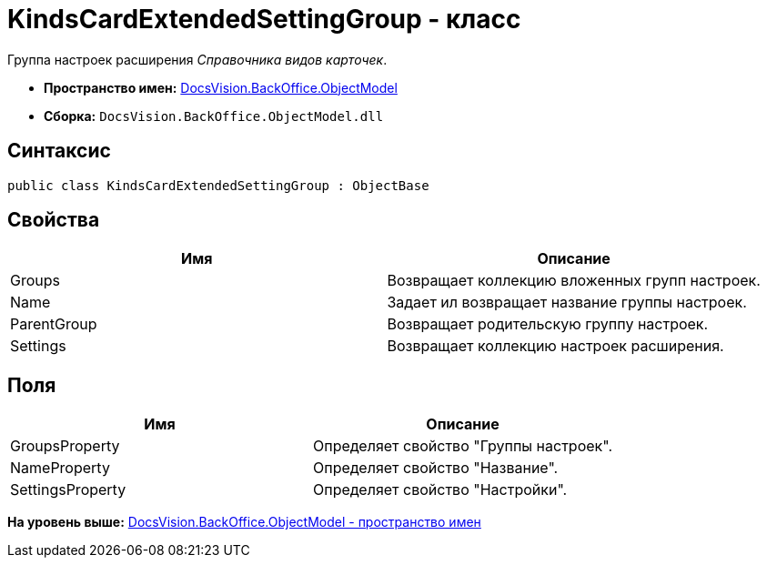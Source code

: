 = KindsCardExtendedSettingGroup - класс

Группа настроек расширения [.dfn .term]_Справочника видов карточек_.

* [.keyword]*Пространство имен:* xref:ObjectModel_NS.adoc[DocsVision.BackOffice.ObjectModel]
* [.keyword]*Сборка:* [.ph .filepath]`DocsVision.BackOffice.ObjectModel.dll`

== Синтаксис

[source,pre,codeblock,language-csharp]
----
public class KindsCardExtendedSettingGroup : ObjectBase
----

== Свойства

[cols=",",options="header",]
|===
|Имя |Описание
|Groups |Возвращает коллекцию вложенных групп настроек.
|Name |Задает ил возвращает название группы настроек.
|ParentGroup |Возвращает родительскую группу настроек.
|Settings |Возвращает коллекцию настроек расширения.
|===

== Поля

[cols=",",options="header",]
|===
|Имя |Описание
|GroupsProperty |Определяет свойство "Группы настроек".
|NameProperty |Определяет свойство "Название".
|SettingsProperty |Определяет свойство "Настройки".
|===

*На уровень выше:* xref:../../../../api/DocsVision/BackOffice/ObjectModel/ObjectModel_NS.adoc[DocsVision.BackOffice.ObjectModel - пространство имен]
